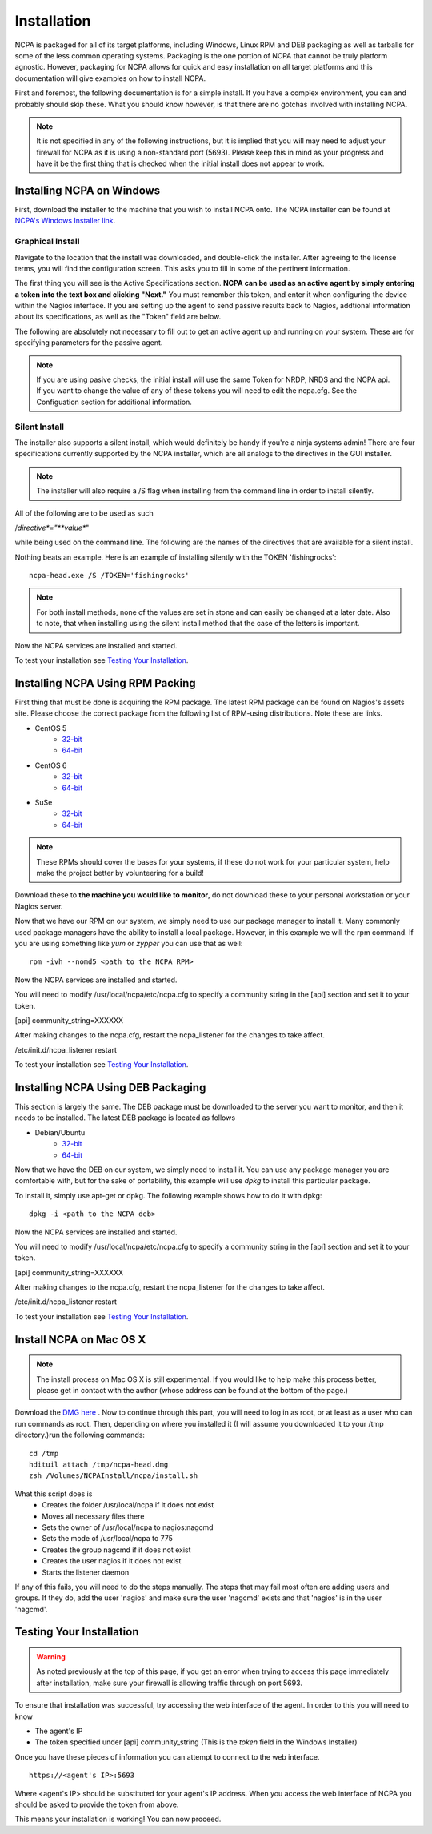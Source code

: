 Installation
=================

NCPA is packaged for all of its target platforms, including Windows, Linux RPM and DEB packaging as well as tarballs for some of the less common operating systems. Packaging is the one portion of NCPA that cannot be truly platform agnostic. However, packaging for NCPA allows for quick and easy installation on all target platforms and this documentation will give examples on how to install NCPA.

First and foremost, the following documentation is for a simple install. If you have a complex environment, you can and probably should skip these. What you should know however, is that there are no gotchas involved with installing NCPA.

.. note::

    It is not specified in any of the following instructions, but it is implied that you will may need to adjust your firewall for NCPA as it is using a non-standard port (5693). Please keep this in mind as your progress and have it be the first thing that is checked when the initial install does not appear to work.

Installing NCPA on Windows
--------------------------

First, download the installer to the machine that you wish to install NCPA onto. The NCPA installer can be found at `NCPA's Windows Installer link <http://assets.nagios.com/downloads/ncpa/ncpa-head.exe>`_. 

Graphical Install
+++++++++++++++++

Navigate to the location that the install was downloaded, and double-click the installer. After agreeing to the license terms, you will find the configuration screen. This asks you to fill in some of the pertinent information.

.. image:: images/windows_installer.jpg
    :align: center

The first thing you will see is the Active Specifications section. **NCPA can be used as an active agent by simply entering a token into the text box and clicking "Next."**  You must remember this token, and enter it when configuring the device within the Nagios interface.  If you are setting up the agent to send passive results back to Nagios, addtional information about its specifications, as well as the "Token" field are below.

.. glossary::
    
    Token
        This is the token that the NCPA agent will use as its form of authentication. You will need this token when setting up Nagios to monitor this agent.

The following are absolutely not necessary to fill out to get an active agent up and running on your system. These are for specifying parameters for the passive agent.

.. glossary::

    NRDP URL
        This is the URL that the NCPA passive agent will send its check results. This is not necessary if you simply want an active agent.
    
    Hostname
        This is the hostname that the agent will report back to Nagios as and has to be set up within Nagios.
    
    Config Name
        This is the NRDS config name that the agent will request when contacting the NRDS server.

.. note::

    If you are using pasive checks, the initial install will use the same Token for NRDP, NRDS and the NCPA api.  If you want to change the value of any of these tokens you will need to edit the ncpa.cfg.  See the Configuation section for additional information.

Silent Install
++++++++++++++

The installer also supports a silent install, which would definitely be handy if you're a ninja systems admin! 
There are four specifications currently supported by the NCPA installer, which are all analogs to the directives 
in the GUI installer.

.. note::

    The installer will also require a /S flag when installing from the command line in order to install silently.

All of the following are to be used as such
    
/*directive*="**value**"

while being used on the command line. The following are the names of the directives that are available for a silent install.

.. glossary::
    
    NRDP
        This specifies the NRDP URL to use.
    
    TOKEN
        The token that will be used to access the agent's API and web interface.
    
    HOST
        The host that the passive agent will report back as.
    
    CONFIG
        The name of the NRDS config the agent will be associated with.

Nothing beats an example. Here is an example of installing silently with the TOKEN 'fishingrocks'::

    ncpa-head.exe /S /TOKEN='fishingrocks'


.. note:: 

    For both install methods, none of the values are set in stone and can easily be changed at a later date.
    Also to note, that when installing using the silent install method that the case of the letters is important.
    
Now the NCPA services are installed and started.

To test your installation see `Testing Your Installation`_.

Installing NCPA Using RPM Packing
---------------------------------

First thing that must be done is acquiring the RPM package. The latest RPM package can be found on Nagios's assets site. Please choose the correct package from the following list of RPM-using distributions. Note these are links.


* CentOS 5
    * `32-bit <http://assets.nagios.com/downloads/ncpa/ncpa-head.el5.i686.rpm>`_ 
    * `64-bit <http://assets.nagios.com/downloads/ncpa/ncpa-head.el5.x86_64.rpm>`_

* CentOS 6
    * `32-bit <http://assets.nagios.com/downloads/ncpa/ncpa-head.el6.i686.rpm>`_ 
    * `64-bit <http://assets.nagios.com/downloads/ncpa/ncpa-head.el6.x86_64.rpm>`_

* SuSe
    * `32-bit <http://assets.nagios.com/downloads/ncpa/ncpa-head.os12.i686.rpm>`_
    * `64-bit <http://assets.nagios.com/downloads/ncpa/ncpa-head.os12.x86_64.rpm>`_

.. note:: These RPMs should cover the bases for your systems, if these do not work for your particular system, help make the project better by volunteering for a build!

Download these to **the machine you would like to monitor**, do not download these to your personal workstation or your Nagios server.

Now that we have our RPM on our system, we simply need to use our package manager to install it. Many commonly used package managers have the ability to install a local package. However, in this example we will the rpm command. If you are using something like *yum* or *zypper* you can use that as well::
    
    rpm -ivh --nomd5 <path to the NCPA RPM>

Now the NCPA services are installed and started.

You will need to modify /usr/local/ncpa/etc/ncpa.cfg to specify a community string in the [api] section and set it to your token.

[api]
community_string=XXXXXX

After making changes to the ncpa.cfg, restart the ncpa_listener for the changes to take affect.

/etc/init.d/ncpa_listener restart

To test your installation see `Testing Your Installation`_.

Installing NCPA Using DEB Packaging
-----------------------------------

This section is largely the same. The DEB package must be downloaded to the server you want to monitor, and then it needs to be installed. The latest DEB package is located as follows

* Debian/Ubuntu
    * `32-bit <http://assets.nagios.com/downloads/ncpa/ncpa-head.db7.i686.deb>`_
    * `64-bit <http://assets.nagios.com/downloads/ncpa/ncpa-head.db7.amd64.deb>`_

Now that we have the DEB on our system, we simply need to install it. You can use any package manager you are comfortable with, but for the sake of portability, this example will use *dpkg* to install this particular package.

To install it, simply use apt-get or dpkg. The following example shows how to do it with dpkg::
    
    dpkg -i <path to the NCPA deb>

Now the NCPA services are installed and started.

You will need to modify /usr/local/ncpa/etc/ncpa.cfg to specify a community string in the [api] section and set it to your token.

[api]
community_string=XXXXXX

After making changes to the ncpa.cfg, restart the ncpa_listener for the changes to take affect.

/etc/init.d/ncpa_listener restart

To test your installation see `Testing Your Installation`_.

Install NCPA on Mac OS X
------------------------

.. note::

    The install process on Mac OS X is still experimental. If you would like to help make this process better, please get in contact with the author (whose address can be found at the bottom of the page.)

Download the `DMG here <https://assets.nagios.com/downloads/ncpa/ncpa-head.dmg>`_ . Now to continue through this part, you will need to log in as root, or at least as a user who can run commands as root. Then, depending on where you installed it (I will assume you downloaded it to your /tmp directory.)run the following commands::

    cd /tmp
    hdituil attach /tmp/ncpa-head.dmg
    zsh /Volumes/NCPAInstall/ncpa/install.sh

What this script does is
    * Creates the folder /usr/local/ncpa if it does not exist
    * Moves all necessary files there
    * Sets the owner of /usr/local/ncpa to nagios:nagcmd
    * Sets the mode of /usr/local/ncpa to 775
    * Creates the group nagcmd if it does not exist
    * Creates the user nagios if it does not exist
    * Starts the listener daemon

If any of this fails, you will need to do the steps manually. The steps that may fail most often are adding users and groups. If they do, add the user 'nagios' and make sure the user 'nagcmd' exists and that 'nagios' is in the user 'nagcmd'.

Testing Your Installation
-------------------------

.. warning::

    As noted previously at the top of this page, if you get an error when trying to access this page immediately after installation, make sure your firewall is allowing traffic through on port 5693.

To ensure that installation was successful, try accessing the web interface of the agent. In order to this you will need to know

* The agent's IP
* The token specified under [api] community_string (This is the *token* field in the Windows Installer)

Once you have these pieces of information you can attempt to connect to the web interface.

::
    
    https://<agent's IP>:5693

Where <agent's IP> should be substituted for your agent's IP address.  When you access the web interface of NCPA you should be asked to provide the token from above.


This means your installation is working! You can now proceed.
